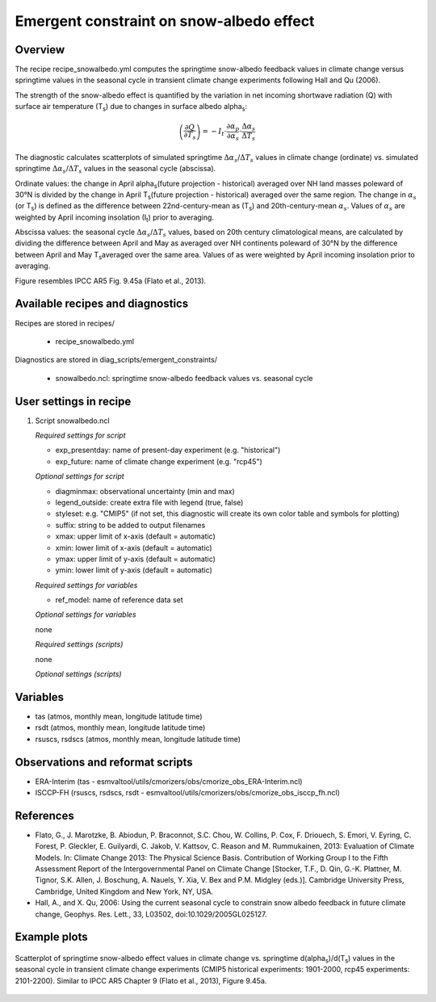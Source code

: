 .. _recipes_snowalbedo:

Emergent constraint on snow-albedo effect
=========================================

Overview
--------

The recipe recipe_snowalbedo.yml computes the springtime snow-albedo
feedback values in climate change versus springtime values in the seasonal
cycle in transient climate change experiments following Hall and Qu (2006).

The strength of the snow-albedo effect is quantified by the variation in net
incoming shortwave radiation (Q) with surface air temperature (T\ :sub:`s`\) due
to changes in surface albedo alpha\ :sub:`s`\:

.. math::

   \left( \frac{\partial Q}{\partial T_s} \right) = -I_t \cdot \frac{\partial \alpha_p}{\partial \alpha_s} \cdot \frac{\Delta \alpha_s}{\Delta T_s}

The diagnostic calculates scatterplots of simulated springtime
:math:`\Delta \alpha_s`/:math:`\Delta T_s` values in climate change (ordinate)
vs. simulated springtime :math:`\Delta \alpha_s`/:math:`\Delta T_s` values in the
seasonal cycle (abscissa).

Ordinate values: the change in April alpha\ :sub:`s`\ (future projection - historical)
averaged over NH land masses poleward of 30°N is divided by the change in
April T\ :sub:`s`\ (future projection - historical) averaged over the same region.
The change in :math:`\alpha_s` (or T\ :sub:`s`\) is defined as the difference between
22nd-century-mean as (T\ :sub:`s`\) and 20th-century-mean :math:`\alpha_s`. Values of
:math:`\alpha_s` are weighted by April incoming insolation (I\ :sub:`t`\) prior to averaging.

Abscissa values: the seasonal cycle :math:`\Delta \alpha_s`/:math:`\Delta T_s`
values, based on 20th century climatological means, are calculated by
dividing the difference between April and May as averaged over NH continents
poleward of 30°N by the difference between April and May T\ :sub:`s`\ averaged over the
same area. Values of as were weighted by April incoming insolation prior to
averaging.

Figure resembles IPCC AR5 Fig. 9.45a (Flato et al., 2013).


Available recipes and diagnostics
---------------------------------

Recipes are stored in recipes/

    * recipe_snowalbedo.yml

Diagnostics are stored in diag_scripts/emergent_constraints/

    * snowalbedo.ncl: springtime snow-albedo feedback values vs. seasonal cycle


User settings in recipe
-----------------------

#. Script snowalbedo.ncl

   *Required settings for script*

   * exp_presentday: name of present-day experiment (e.g. "historical")
   * exp_future: name of climate change experiment (e.g. "rcp45")

   *Optional settings for script*

   * diagminmax: observational uncertainty (min and max)
   * legend_outside: create extra file with legend (true, false)
   * styleset: e.g. "CMIP5" (if not set, this diagnostic will create its own
     color table and symbols for plotting)
   * suffix: string to be added to output filenames
   * xmax: upper limit of x-axis (default = automatic)
   * xmin: lower limit of x-axis (default = automatic)
   * ymax: upper limit of y-axis (default = automatic)
   * ymin: lower limit of y-axis (default = automatic)

   *Required settings for variables*

   * ref_model: name of reference data set

   *Optional settings for variables*

   none

   *Required settings (scripts)*

   none

   *Optional settings (scripts)*


Variables
---------

* tas (atmos, monthly mean, longitude latitude time)
* rsdt (atmos, monthly mean, longitude latitude time)
* rsuscs, rsdscs (atmos, monthly mean, longitude latitude time)


Observations and reformat scripts
---------------------------------

* ERA-Interim (tas - esmvaltool/utils/cmorizers/obs/cmorize_obs_ERA-Interim.ncl)
* ISCCP-FH (rsuscs, rsdscs, rsdt - esmvaltool/utils/cmorizers/obs/cmorize_obs_isccp_fh.ncl)


References
----------

* Flato, G., J. Marotzke, B. Abiodun, P. Braconnot, S.C. Chou, W. Collins, P.
  Cox, F. Driouech, S. Emori, V. Eyring, C. Forest, P. Gleckler, E. Guilyardi,
  C. Jakob, V. Kattsov, C. Reason and M. Rummukainen, 2013: Evaluation of
  Climate Models. In: Climate Change 2013: The Physical Science Basis.
  Contribution of Working Group I to the Fifth Assessment Report of the
  Intergovernmental Panel on Climate Change [Stocker, T.F., D. Qin, G.-K.
  Plattner, M. Tignor, S.K. Allen, J. Boschung, A. Nauels, Y. Xia, V. Bex and
  P.M. Midgley (eds.)]. Cambridge University Press, Cambridge, United Kingdom
  and New York, NY, USA.

* Hall, A., and X. Qu, 2006: Using the current seasonal cycle to constrain
  snow albedo feedback in future climate change, Geophys. Res. Lett., 33,
  L03502, doi:10.1029/2005GL025127.


Example plots
-------------

.. _fig_flato13ipcc_7:
.. figure:: /recipes/figures/flato13ipcc/fig-9-45a.png
   :align: center

   Scatterplot of springtime snow-albedo effect values in climate
   change vs. springtime d(alpha\ :sub:`s`\)/d(T\ :sub:`s`\) values in the seasonal
   cycle in transient climate change experiments (CMIP5 historical experiments:
   1901-2000, rcp45 experiments: 2101-2200). Similar to IPCC AR5 Chapter 9
   (Flato et al., 2013), Figure 9.45a.
